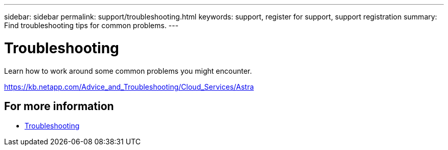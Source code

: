 ---
sidebar: sidebar
permalink: support/troubleshooting.html
keywords: support, register for support, support registration
summary: Find troubleshooting tips for common problems.
---

= Troubleshooting
:hardbreaks:
:icons: font
:imagesdir: ../media/support/

Learn how to work around some common problems you might encounter.

https://kb.netapp.com/Advice_and_Troubleshooting/Cloud_Services/Astra

== For more information

* https://kb.netapp.com/Advice_and_Troubleshooting/Cloud_Services/Astra[Troubleshooting^]
